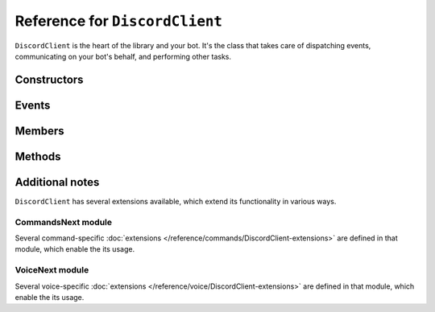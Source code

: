 Reference for ``DiscordClient``
===============================

``DiscordClient`` is the heart of the library and your bot. It's the class that takes care of dispatching events,
communicating on your bot's behalf, and performing other tasks.

Constructors
------------

.. function:: DiscordClient(config)

	Initializes the client with specified configuration.

	:param config: An instance of :doc:`DiscordConfig </reference/misc/DiscordConfig>`. Used to specify the configuration options for the client.

Events
------

.. attribute:: ClientError

	Called whenever any other event handler throws an exception. Takes ``ClientErrorEventArgs`` as an argument, with following parameters:

	:param Exception: The exception that was thrown by the event handler.
	:param EventName: Name of the event that threw the exception.

.. attribute:: SocketError

	Called whenever any websocket operation throws an exception. Takes ``SocketErrorEventArgs`` as an argument, with following parameters:

	:param Exception: The exception that was thrown by websocket client.

.. attribute:: SocketOpened

	Called when the WebSocket connection is established. Takes no arguments.

.. attribute:: SocketClosed

	Called when the WebSocket connection is closed. Takes ``SocketDisconnectEventArgs`` as an argument, with following parameters:

	:param CloseCode: Numeric close code for the close event. Can be used to determine whether the socket was closed as a result of an error or other reasons.
	:param CloseMessage: Message attached to close message. This can often be used to determine the exact cause of connection termination.

.. attribute:: Ready

	Called when the client enters ready state. Takes no arguments.

.. attribute:: ChannelCreated

	Called when a new channel is created. Takes ``ChannelCreateEventArgs`` as an argument, with following parameters:

	:param Channel: The channel (instance of :doc:`DiscordChannel </reference/DiscordChannel>`) that was just created.
	:param Guild: The guild (instance of :doc:`DiscordGuild </reference/DiscordGuild>`) that the channel was created in.

.. function DmChannelCreated

	Called when a new direct message channel is created. Takes ``DmChannelCreateEventArgs`` as an argument, with following
	parameters:

	:param Channel: The channel (instance of :doc:`DiscordChannel </reference/DiscordChannel>`) that was just created.

.. attribute:: ChannelUpdated

	Called when an existing channel is updated. Takes ``ChannelUpdateEventArgs`` as an argument, with following
	parameters:

	:param ChannelAfter: The channel (instance of :doc:`DiscordChannel </reference/DiscordChannel>`) that was just updated.
	:param ChannelBefore: The channel (instance of :doc:`DiscordChannel </reference/DiscordChannel>`) before it was updated.
	:param Guild: The guild (instance of :doc:`DiscordGuild </reference/DiscordGuild>`) that the channel was updated in.

.. attribute:: ChannelDeleted

	Called when an existing channel is deleted. Takes ``ChannelDeleteEventArgs`` as an argument, with following
	parameters:

	:param Channel: The channel (instance of :doc:`DiscordChannel </reference/DiscordChannel>`) that was just deleted.
	:param Guild: The guild (instance of :doc:`DiscordGuild </reference/DiscordGuild>`) that the channel was deleted in.

.. attribute:: DmChannelDeleted

	Called when an existing direct message channel is deleted. Takes ``DmChannelDeleteEventArgs`` as an argument, with following
	parameters:

	:param Channel: The channel (instance of :doc:`DiscordChannel </reference/DiscordChannel>`) that was just deleted.

.. attribute:: ChannelPinsUpdated

	Called whenever pins in a channel are updated. Takes ``ChannelPinsUpdateEventArgs`` as an argument, with following parameters:
	
	:param Channel: The channel (instance of :doc:`DiscordChannel </reference/DiscordChannel>`) that had its pins updated.
	:param LastPinTimestamp: Date and time of last message being pinned.

.. attribute:: GuildCreated

	Called when a new guild is created or joined. Takes ``GuildCreateEventArgs`` as an argument, with following parameters:

	:param Guild: The guild (instance of :doc:`DiscordGuild </reference/DiscordGuild>`) that was just created or joined.

.. attribute:: GuildAvailable

	Called when a guild becomes available. Takes ``GuildCreateEventArgs`` as an argument, with following parameters:

	:param Guild: The guild (instance of :doc:`DiscordGuild </reference/DiscordGuild>`) that has just become available.

.. attribute:: GuildUpdated

	Called when a guild is updated. Takes ``GuildUpdateEventArgs`` as an argument, with following parameters:

	:param Guild: The guild (instance of :doc:`DiscordGuild </reference/DiscordGuild>`) that was just updated.

.. attribute:: GuildDeleted

	Called when a guild is left or deleted. Takes ``GuildDeleteEventArgs`` as an argument, with following parameters:

	:param Guild: The guild (instance of :doc:`DiscordGuild </reference/DiscordGuild>`) that was just left or deleted.
	:param Unavailable: Whether the guild is unavailable or not.

.. attribute:: GuildUnavailable

	Called when a guild becomes unavailable. Takes ``GuildDeleteEventArgs`` as an argument, with following parameters:

	:param Guild: The guild (instance of :doc:`DiscordGuild </reference/DiscordGuild>`) that was just left or deleted.
	:param Unavailable: Whether the guild is unavailable or not.

.. attribute:: MessageCreated

	Called when the client receives a new message. Takes ``MessageCreateEventArgs`` as an argument, with following
	parameters:

	:param Message: The message (instance of :doc:`DiscordMessage </reference/DiscordMessage>`) that was received.
	:param Channel: The channel (instance of :doc:`DiscordChannel </reference/DiscordChannel>`) the message was sent in.
	:param Guild: The guild (instance of :doc:`DiscordGuild </reference/DiscordGuild>`) the message was sent in. This parameter is ``null`` for direct messages.
	:param Author: The user (instance of :doc:`DiscordUser </reference/DiscordUser>`) that sent the message.
	:param MentionedUsers: A list of :doc:`DiscordMember </reference/DiscordMember>` that were mentioned in this message.
	:param MentionedRoles: A list of :doc:`DiscordRole </reference/DiscordRole>` that were mentioned in this message.
	:param MentionedChannels: A list of :doc:`DiscordChannel </reference/DiscordChannel>` that were mentioned in this message.

.. attribute:: PresenceUpdate

	Called when a presence update occurs. Takes ``PresenceUpdateEventArgs`` as an argument, with following parameters:

	:param Member: The member (instance of :doc:`DiscordMember </reference/DiscordMember>`) whose presence was updated.
	:param Game: Game (instance of :doc:`Game </reference/misc/Game>`) the user is playing or streaming.
	:param Status: User's status (online, idle, do not disturb, or offline).
	:param Guild: The guild (instance of :doc:`DiscordGuild </reference/DiscordGuild>`) the presence update occured in.
	:param Roles: A list of :doc:`DiscordRole </reference/DiscordRole>` in the given guild.
	:param PresenceBefore: User's presence before it was updated.

.. attribute:: GuildBanAdd

	Called whenever a user gets banned from a guild. Takes ``GuildBanAddEventArgs`` as an argument, with following
	parameters:

	:param Member: The member (instance of :doc:`DiscordMember </reference/DiscordMember>`) that got banned.
	:param Guild: The guild (instance of :doc:`DiscordGuild </reference/DiscordGuild>`) that the user got banned from.

.. attribute:: GuildBanRemove

	Called whenever a user gets unbanned from a guild. Takes ``GuildBanRemoveEventArgs`` as an argument, with
	following parameters:

	:param Member: The member (instance of :doc:`DiscordMember </reference/DiscordMember>`) that got unbanned.
	:param Guild: The guild (instance of :doc:`DiscordGuild </reference/DiscordGuild>`) that the user got unbanned from.

.. attribute:: GuildEmojisUpdate

	Called whenever a guild has its emoji updated. Takes ``GuildEmojisUpdateEventArgs`` as an argument, with the
	following parameters:

	:param EmojisAfter: A list of :doc:`DiscordEmoji </reference/entities/DiscordEmoji>` that got updated.
	:param EmojisBefore: A list of :doc:`DiscordEmoji </reference/entities/DiscordEmoji>` before they got updated.
	:param Guild: The guild (instance of :doc:`DiscordGuild </reference/DiscordGuild>`) that had its emoji updated.

.. attribute:: GuildIntegrationsUpdate

	Called whenever a guild has its integrations updated. Takes ``GuildIntegrationsUpdateEventArgs`` as an argument,
	with following parameters:

	:param Guild: The guild (instance of :doc:`DiscordGuild </reference/DiscordGuild>`) that had its integrations updated.

.. attribute:: GuildMemberAdd

	Called whenever a member joins a guild. Takes ``GuildMemberAddEventArgs`` as an argument, with following
	parameters:

	:param Member: The member (instance of :doc:`DiscordMember </reference/DiscordMember>`) that joined the guild.
	:param Guild: The guild (instance of :doc:`DiscordGuild </reference/DiscordGuild>`) the member joined.

.. attribute:: GuildMemberRemove

	Called whenever a member leaves a guild. Takes ``GuildMemberRemoveEventArgs`` as an argument, with following
	parameters:

	:param Member: The member (instance of :doc:`DiscordMember </reference/DiscordMember>`) that left the guild.
	:param Guild: The guild (instance of :doc:`DiscordGuild </reference/DiscordGuild>`) the member left.

.. attribute:: GuildMemberUpdate

	Called whenever a guild member is updated. Takes ``GuildMemberUpdateEventArgs`` as an argument, with following
	parameters:

	:param GuildID: ID of the guild in which the update occured.
	:param Guild: The guild (instance of :doc:`DiscordGuild </reference/DiscordGuild>`) in which the update occured.
	:param NickName: New nickname of the member.
	:param NickNameBefore: Old nickname of the member.
	:param User: The user (instance of :doc:`DiscordUser </reference/DiscordUser>`) that got updated.
	:param RolesAfter: A list of :doc:`DiscordRoles </reference/DiscordRole>` the member has after the update.
	:param RolesBefore: A list of :doc:`DiscordRoles </reference/DiscordRole>` the member had before the update.

.. attribute:: GuildRoleCreate

	Called whenever a role is created in a guild. Takes ``GuildRoleCreateEventArgs`` as an argument, with following
	parameters:

	:param Guild: The guild (instance of :doc:`DiscordGuild </reference/DiscordGuild>`) the role was created in.
	:param Role: The role (instance of :doc:`DiscordRole </reference/DiscordRole>`) that was created.

.. attribute:: GuildRoleUpdate

	Called whenever a role is updated in a guild. Takes ``GuildRoleUpdateEventArgs`` as an argument, with following
	parameters:

	:param Guild: The guild (instance of :doc:`DiscordGuild </reference/DiscordGuild>`) the role was updated in.
	:param RoleAfter: The role (instance of :doc:`DiscordRole </reference/DiscordRole>`) that was updated.
	:param RoleBefore: The role (instance of :doc:`DiscordRole </reference/DiscordRole>`) before it was updated.

.. attribute:: GuildRoleDelete

	Called whenever a role is deleted in a guild. Takes ``GuildRoleDeleteEventArgs`` as an argument, with following
	parameters:

	:param Guild: The guild (instance of :doc:`DiscordGuild </reference/DiscordGuild>`) the role was deleted in.
	:param Role: The role (instance of :doc:`DiscordRole </reference/DiscordRole>`) that was deleted.

.. attribute:: MessageUpdate

	Called whenever a message is updated. Takes ``MessageUpdateEventArgs`` as an argument, with following parameters:

	:param Message: The message (instance of :doc:`DiscordMessage </reference/DiscordMessage>`) that was updated.
	:param Channel: The channel (instance of :doc:`DiscordChannel </reference/DiscordChannel>`) the message was updated in.
	:param Guild: The guild (instance of :doc:`DiscordGuild </reference/DiscordGuild>`) the message was updated in. This parameter is ``null`` for direct messages.
	:param Author: The user (instance of :doc:`DiscordUser </reference/DiscordUser>`) that updated the message.
	:param MentionedUsers: A list of :doc:`DiscordMember </reference/DiscordMember>` that were mentioned in this message.
	:param MentionedRoles: A list of :doc:`DiscordRole </reference/DiscordRole>` that were mentioned in this message.
	:param MentionedChannels: A list of :doc:`DiscordChannel </reference/DiscordChannel>` that were mentioned in this message.

.. attribute:: MessageDelete

	Called whenever a message is deleted. Takes ``MessageDeleteEventArgs`` as an argument, with following parameters:

	:param Message: The message (instance of :doc:`DiscordMessage </reference/DiscordMessage>`) that was deleted.
	:param Channel: The channel (instance of :doc:`DiscordChannel </reference/DiscordChannel>`) the message was deleted in.

.. attribute:: MessageBulkDelete

	Called whenever several messages are deleted at once. Takes ``MessageBulkDeleteEventArgs`` as an argument, with
	following parameters:

	:param Messages: A list of :doc:`DiscordMessages </reference/DiscordMessage>` of messages that were deleted.
	:param Channel: The channel (instance of :doc:`DiscordChannel </reference/DiscordChannel>`) the messages were deleted in.

.. attribute:: TypingStart

	Called whenever a user starts typing in a channel. Takes ``TypingStartEventArgs`` as an argument, with following
	parameters:

	:param Channel: The channel (instance of :doc:`DiscordChannel </reference/DiscordChannel>`) the user started typing in.
	:param User: The user (instance of :doc:`DiscordUser </reference/DiscordUser>`) that started typing.
	:param StartedAt: The timestamp of when user started typing.

.. attribute:: UserSettingsUpdate

	Called whenever user's settings are updated. Takes ``UserSettingsUpdateEventArgs`` as an argument, with following
	parameters:

	:param User: The user (instance of :doc:`DiscordUser </reference/DiscordUser>`) whose settings were updated.

.. attribute:: UserUpdate

	Called whenever a user is updated. Takes ``UserUpdateEventArgs`` as an argument, with following parameters:

	:param UserAfter: The user (instance of :doc:`DiscordUser </reference/DiscordUser>`) that was updated.
	:param UserBefore: The user (instance of :doc:`DiscordUser </reference/DiscordUser>`) before it was updated.

.. attribute:: VoiceStateUpdate

	Called whenever a user's voice state is updated. Takes ``VoiceStateUpdateEventArgs`` as an argument, with
	following parameters:

	:param User: The user (instance of :doc:`DiscordUser </reference/DiscordUser>`) whose voice state was updated.
	:param Guild: The guild (instance of :doc:`DiscordGuild </reference/DiscordGuild>`) where the voice state update occured.
	:param Channel: The channel (instance of :doc`DiscordChannel </reference/DiscordChannel>`) to which the user connected. Null if the user disconnected from voice.

.. attribute:: VoiceServerUpdate

	.. note::

		This event is used when negotiating voice information with Discord. It shouldn't be used by bots.

	Called whenever voice connection data is sent to the client. Takes ``VoiceServerUpdateEventArgs`` as an argument,
	with following parameters:

	:param Guild: The guild (instance of :doc:`DiscordGuild </reference/DiscordGuild>`) the client is connecting to.
	:param Endpoint: Voice endpoint to connect to.

.. attribute:: GuildMembersChunk

	.. note::

		This event is used when connecting to discord and requesting more members. It shouldn't be used by bots.

	Called whenever another batch of guild members is sent to client. Takes ``GuildMembersChunkEventArgs`` as an
	argument, with following parameters:

	:param Guild: The guild (instance of :doc:`DiscordGuild </reference/DiscordGuild>`) for which the members were received.
	:param Members: A list of :doc:`DiscordMembers </reference/DiscordMember>` received in this chunk.

.. attribute:: UnknownEvent

	.. note::

		This event is invoked whenever discord dispatches an event that is not yet implemented in the library. 
		
		In case you ever get this event, please report it on the 
		`issue tracker <https://github.com/NaamloosDT/DSharpPlus/issues>`_ with details.

	Called whenever an unknown event is dispatched to the client. Takes ``UnknownEventArgs`` as an argument, with
	following parameters:

	:param EventName: Event's name.
	:param Json: Event's payload.

.. attribute:: MessageReactionAdd

	Called whenever a message has a reaction added to it. Takes ``MessageReactionAddEventArgs`` as an argument, with
	following parameters:

	:param Emoji: The emoji (instance of :doc:`DiscordEmoji </reference/DiscordEmoji>`) that was used to react to the message.
	:param User: The user (instance of :doc:`DiscordUser </reference/DiscordUser>`) who reacted to the message.
	:param Message: The message (instance of :doc:`DiscordMessage </reference/DiscordMessage>`) the reaction was added to.
	:param Channel: The channel (instance of :doc:`DiscordChannel </reference/DiscordChannel>`) the message is located in.

.. attribute:: MessageReactionRemove

	Called whenever a message has a reaction removed from it. Takes ``MessageReactionRemoveEventArgs`` as an argument,
	with following parameters:

	:param Emoji: The emoji (instance of :doc:`DiscordEmoji </reference/DiscordEmoji>`) that was used to react to the message.
	:param User: The user (instance of :doc:`DiscordUser </reference/DiscordUser>`) who removed the reaction.
	:param Message: The message (instance of :doc:`DiscordMessage </reference/DiscordMessage>`) the reaction was removed from.
	:param Channel: The channel (instance of :doc:`DiscordChannel </reference/DiscordChannel>`) the message is located in.

.. attribute:: MessageReactionRemoveAll

	Called whenever a message has all of its reactions remvoed from it. Takes ``MessageReactionRemoveAllEventArgs`` as
	an argument, with following parameters:

	:param Message: The message (instance of :doc:`DiscordMessage </reference/DiscordMessage>`) the reactions were removed from.
	:param Channel: The channel (instance of :doc:`DiscordChannel </reference/DiscordChannel>`) the message is located in.

.. attribute:: WebhooksUpdate

	Called whenever webhooks are updated. Takes ``WebhooksUpdateEventArgs`` as an argument, with following parameters:

	:param Guild: The guild (instance of :doc:`DiscordGuild </reference/DiscordGuild>`) the webhook was updated in.
	:param Channe: The channel (instance of :doc:`DiscordChannel </reference/DiscordChannel>`) the webhook was updated in.

Members
-------

.. attribute:: DebugLogger

	An instance of :doc:`DebugLogger </reference/misc/DebugLogger>` used to log messages from the library.

.. attribute:: GatewayVersion

	Version of the gateway used by the library.

.. attribute:: GatewayUrl

	URL of the gateway used by the library.

.. attribute:: ShardCount

	Total number of shards the bot is connected to.
	
.. attribute:: ShardId

	ID of the shard given instance of DiscordClient is connected to.

.. attribute:: CurrentUser

	The user the bot is connected as (instance of :doc:`DiscordUser </reference/DiscordUser>`).

.. attribute:: CurrentApplication

	The application the bot belongs to (instance of :doc:`DiscordApplication </reference/misc/DiscordApplication>`). This is null for user tokens.

.. attribute:: PrivateChannels

	List of DM channels (instances of :doc:`DiscordDMChannel </reference/DiscordDmChannel>`).

.. attribute:: Guilds

	A dictionary of guilds (instances of :doc:`DiscordGuild </reference/DiscordGuild>`) the bot is in.

.. attribute:: Ping

	Last websocket latency measured during heartbeating.

.. attribute:: Presences

	Presences of all known users that the bot received.

Methods
-------

.. function:: SetWebSocketClient<T>()

	Sets the websocket client implementation the client will use. See :doc:`Alternative WebSocket and UDP implementations </getting-started/alternative-socket-clients>` for more information.
	
	``T`` needs to be a type that inherits from :doc:`BaseWebSocketClient </reference/socket/BaseWebSocketClient>` and has a default constructor.
	
	In most cases you won't need to use this method.

.. function:: SetUdpClient<T>()

	Sets the UDP client implementation the client will use. This only matters when you intend to use Voice. See :doc:`Alternative WebSocket and UDP implementations </getting-started/alternative-socket-clients>` for more information.
	
	``T`` needs to be a type that inherits from :doc:`BaseUdpClient </reference/socket/BaseUdpClient>` and has a default constructor.
	
	In most cases you won't need to use this method.

.. function:: AddModule(module)

	Adds a module to the client, and returns it.

	:param module: An instance of a class implementing :doc:`IModule </reference/misc/IModule>` interface.

.. function:: GetModule<T>(module)

	Finds and returns an instance of the module specified by the generic argument. ``T`` needs to be a class
	implementing :doc:`IModule </reference/misc/IModule>` interface.

.. function:: ConnectAsync()

	Connects to Discord and begins dispatching events. This method will make up to 5 connection attempts with exponential backoff. Failing that, it will throw.

.. function:: ReconnectAsync(start_new_session)

	Reconnects with Discord.

	:param start_new_session: Whether to start a new session upon successfully reconnecting. Defaults to false.

.. function:: DisconnectAsync()

	Disconnects from Discord and stops dispatching events.

.. function:: GetUserAsync(user)

	Gets a user by their ID.

	:param name: Id of the user or ``"@me"``.

.. function:: DeleteChannelAsync(channel, reason)

	Deletes a channel, optionally specifying a reason for audit logs.

	:param channel: An instance of :doc:`DiscordChannel </reference/DiscordChannel>` to delete.
	:param reason: Reason for channel's deletion. This gets put in guild's audit logs. Optional, defaults to ``null``.

.. function:: GetMessageAsync(channel, message_id)

	Gets a specified message from the specified channel.

	:param channel: An instance of :doc:`DiscordChannel </reference/DiscordChannel>` to get the message from.
	:param message_id: ID of the message to get.

.. function:: GetChannelAsync(id)

	Gets a channel.

	:param id: ID of the channel to get.

.. function:: SendMessageAsync(channel, contents, tts, embed)

	Sends a message to specified channel.

	:param channel: An instance of :doc:`DiscordChannel </reference/DiscordChannel>` to send the message to.
	:param contents: Contents of the message to send.
	:param tts: Whether the message is a TTS message or not. Optional, defaults to ``false``.
	:param embed: Embed to attach to the message. Optional, defaults to ``null``.

.. function:: CreateGuildAsync(name, region, icon, icon_format, verification_level, default_message_notifications)

	Creates a new guild and returns it.

	:param name: Name of the guild to create.
	:param region: Voice region for the guild. Optional, defaults to ``null``.
	:param icon: Stream containing icon data for the guild. Optional, defaults to ``null``. If this is specified, ``icon_format`` must also be specified.
	:param icon_format: Instance of :doc:`ImageFormat </reference/misc/ImageFormat>` specifying the format of attached data. Optional, defaults to ``null``.
	:param verification_level: Verification level for the guild. Instance of :doc:`VerificationLevel </reference/misc/VerificationLevel>`. Optional, defaults to ``null``.
	:param default_message_notifications: Default message notification level. Instance of :doc:`DefaultMessageNotifications </reference/misc/DefaultMessageNotifications>`. Optional, defaults to ``null``.

.. function:: GetGuildAsync(id)

	Gets a guild by ID.

	:param id: ID of the guild to get.

.. function:: DeleteGuildAsync(guild)

	Deletes a guild.

	:param guild: An instance of :doc:`DiscordGuild </reference/DiscordGuild>` to delete.

.. function:: GetInviteByCodeAsync(code)

	.. note::

		This method is not usable by bot users.

	.. warning::

		Using this method on a user account will unverify your account and flag you for raiding.

	Gets a guild invite by code.

	:param code: Invite code to get the invite for.

.. function:: GetConnectionsAsync()

	Gets connections for the current user.

.. function:: ListRegionsAsync()

	Gets the list of voice regions.

.. function:: GetWebhookAsync(id)

	Gets a webhook by ID.

	:param id: ID of the webhook to get.

.. function:: GetWebhookWithTokenAsync(id, token)

	Gets a webhook with a token by ID.

	:param id: ID of the webhook to get.
	:param token: Webhook's token.

.. function:: CreateDmAsync(id)

	.. note::
	
		You need to share at least one guild with the target user or this method will fail.

	Creates a direct message channel between the bot and the specified user.

	:param id: ID of the user to create a DM channel with.

.. function:: UpdateStatusAsync(game, user_status, idle_since, afk)

	Updates current user's status.

	:param game: Game (instance of :doc:`Game </reference/misc/Game>`) to set in the status. Optional, defaults to ``null``.
	:param user_status: User status (instance of :doc:`UserStatus </reference/misc/UserStatus>`) to set. Optional, defaults to ``null``.
	:param idle_since: How long has the user been idle. Optional, defaults to ``null``.
	:param afk: Whether the user is away from keyboard. Optional, defaults to ``null``.

.. function:: GetCurrentAppAsync()

	.. note:: 
	
		This method will fail for regular users.

	Gets the current application.

.. function:: EditCurrentUserAsync(username, avatar, avatar_format)

	Edits the current user.
	
	:param username: New username to set. Optional, defaults to ``null``.
	:param avatar: Stream containing avatar data for the user. Must be valid PNG, JPG, or GIF image. Optional, defaults to ``null``. If this is specified, ``avatar_format`` must also be specified.
	:param avatar_format: Instance of :doc:`ImageFormat </reference/misc/ImageFormat>` specifying the format of attached data. Optional, defaults to ``null``.

Additional notes
----------------

``DiscordClient`` has several extensions available, which extend its functionality in various ways.

CommandsNext module
^^^^^^^^^^^^^^

Several command-specific :doc:`extensions </reference/commands/DiscordClient-extensions>` are defined in that module, which enable the its usage.

VoiceNext module
^^^^^^^^^^^^^^^^

Several voice-specific :doc:`extensions </reference/voice/DiscordClient-extensions>` are defined in that module, which enable the its usage.